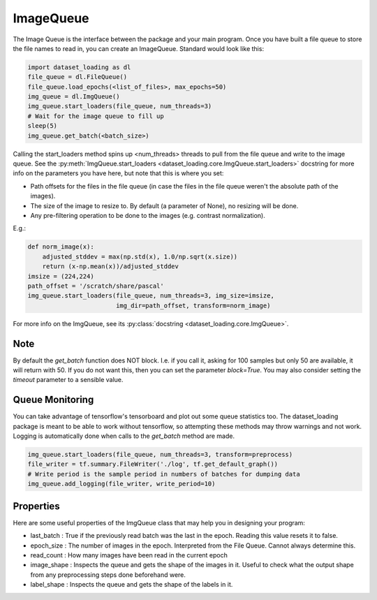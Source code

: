 .. _ImageQueue-label:

ImageQueue 
==========

The Image Queue is the interface between the package and your main program. 
Once you have built a file queue to store the file names to read in, you can
create an ImageQueue. Standard would look like this:

.. code:: python

    import dataset_loading as dl
    file_queue = dl.FileQueue()
    file_queue.load_epochs(<list_of_files>, max_epochs=50)
    img_queue = dl.ImgQueue()
    img_queue.start_loaders(file_queue, num_threads=3)
    # Wait for the image queue to fill up
    sleep(5)
    img_queue.get_batch(<batch_size>)

Calling the start_loaders method spins up <num_threads> threads to pull from the file
queue and write to the image queue. See the 
:py:meth:`ImgQueue.start_loaders <dataset_loading.core.ImgQueue.start_loaders>` 
docstring for more info on the parameters you have here, but note that this is
where you set:

- Path offsets for the files in the file queue (in case the files in the 
  file queue weren't the absolute path of the images). 
- The size of the image to resize to. By default (a parameter of None), no 
  resizing will be done. 
- Any pre-filtering operation to be done to the images (e.g. contrast 
  normalization). 

E.g.:
    
.. code:: python

    def norm_image(x):
        adjusted_stddev = max(np.std(x), 1.0/np.sqrt(x.size))
        return (x-np.mean(x))/adjusted_stddev
    imsize = (224,224)
    path_offset = '/scratch/share/pascal'
    img_queue.start_loaders(file_queue, num_threads=3, img_size=imsize, 
                            img_dir=path_offset, transform=norm_image)


For more info on the ImgQueue, see its 
:py:class:`docstring <dataset_loading.core.ImgQueue>`.

Note
----
By default the `get_batch` function does NOT block. I.e. if you call it, asking
for 100 samples but only 50 are available, it will return with 50. If you do
not want this, then you can set the parameter `block=True`. You may also
consider setting the `timeout` parameter to a sensible value.

.. _ImageQueue-monitoring-label:

Queue Monitoring
----------------
You can take advantage of tensorflow's tensorboard and plot out some queue
statistics too. The dataset_loading package is meant to be able to work without
tensorflow, so attempting these methods may throw warnings and not work. Logging
is automatically done when calls to the `get_batch` method are made.

.. code:: python
    
    img_queue.start_loaders(file_queue, num_threads=3, transform=preprocess)
    file_writer = tf.summary.FileWriter('./log', tf.get_default_graph())
    # Write period is the sample period in numbers of batches for dumping data
    img_queue.add_logging(file_writer, write_period=10)

.. _ImageQueue-properties-label:

Properties
----------
Here are some useful properties of the ImgQueue class that may help you in
designing your program:

- last_batch : True if the previously read batch was the last in the epoch.
  Reading this value resets it to false.
- epoch_size : The number of images in the epoch. Interpreted from the File
  Queue. Cannot always determine this.
- read_count : How many images have been read in the current epoch
- image_shape : Inspects the queue and gets the shape of the images in it.
  Useful to check what the output shape from any preprocessing steps done
  beforehand were.
- label_shape : Inspects the queue and gets the shape of the labels in it.
